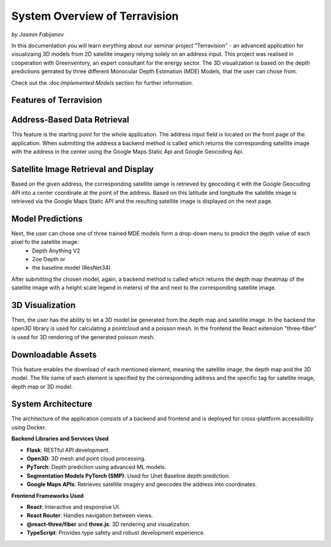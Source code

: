 System Overview of Terravision
================
*by Jasmin Fabijanov*

In this documentation you will learn evrything about our seminar project "Terravision" - an advanced application for visualizaing 3D models from 2D satellite imagery relying solely on an address input. 
This project was realised in cooperation with Greenventory, an expert consultant for the energy sector. 
The 3D visualization is based on the depth predictions genrated by three different Monocular Depth Estimation (MDE) Models, that the user can chose from.

Check out the \:doc:`Implemented Models` section for further information.

Features of Terravision
-----------------------

Address-Based Data Retrieval
-----------------------

This feature is the starting point for the whole application. The address input field is located on the front page of the application. 
When submitting the address a backend method is called which returns the corresponding satellite image with the address in the center using the Google Maps Static Api and Google Geocoding Api.

.. image:: ../static/images/Address_Input.png
    :alt: Starting Page with Address Input
    :align: center


Satellite Image Retrieval and Display
-----------------------

Based on the given address, the corresponding satellite iamge is retrieved by geocoding it with the Google Geocoding API into a center coordinate at the point of the address.
Based on this latitude and longitude the satellite image is retrieved via the Google Maps Static API and the resulting satellite image is displayed on the next page.

.. image:: ../static/images/image.png
    :alt: Display of Satellite Image
    :align: center


Model Predictions
-----------------------

Next, the user can chose one of three trained MDE models form a drop-down menu to predict the depth value of each pixel fo the satellite image:
  - Depth Anything V2
  - Zoe Depth or 
  - the baseline model (ResNet34)
After submitting the chosen model, again, a backend method is called which returns the depth map (heatmap of the satellite image with a height scale legend in meters) of the and next to the corresponding satellite image.

.. image:: ../static/images/Depth_Map.png
    :alt: Prediction Output visualized by a heatmap
    :align: center


3D Visualization
-----------------------

Then, the user has the ability to let a 3D model be generated from the depth map and satellite image.
In the backend the open3D library is used for calculating a pointcloud and a poisson mesh.
In the frontend the React extension "three-fiber" is used for 3D rendering of the generated poisson mesh.

.. image:: ../static/images/Mesh.png
    :alt: 3D Visualization of the Satellite Image as a Mesh
    :align: center


Downloadable Assets
-----------------------

This feature enables the download of each mentioned element, meaning the satellite image, the depth map and the 3D model.
The file name of each element is specified by the corresponding address and the specific tag for satellite image, depth map or 3D model.


System Architecture
---------------------

The architecture of the application consists of a backend and frontend and is deployed for cross-plattform accessibility using Docker.

**Backend Libraries and Services Used**

- **Flask**: RESTful API development.
- **Open3D**: 3D mesh and point cloud processing.
- **PyTorch**: Depth prediction using advanced ML models.
- **Segmentation Models PyTorch (SMP)**: Used for Unet Baseline depth prediction.
- **Google Maps APIs**: Retrieves satellite imagery and geocodes the address into coordinates.

**Frontend Frameworks Used**

- **React**: Interactive and responsive UI.
- **React Router**: Handles navigation between views.
- **@react-three/fiber** and **three.js**: 3D rendering and visualization.
- **TypeScript**: Provides type safety and robust development experience.